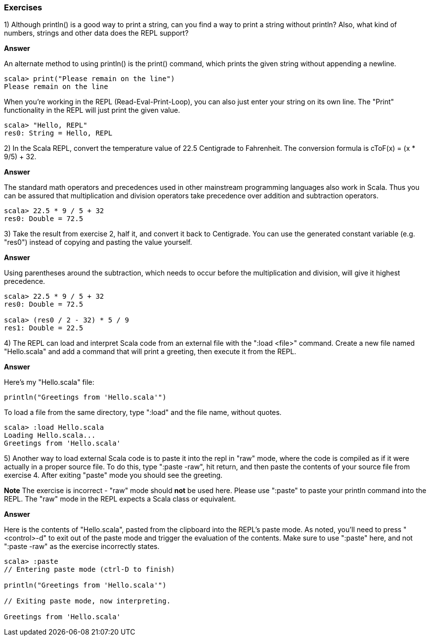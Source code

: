 

=== Exercises

1) Although +println()+ is a good way to print a string, can you find a way to print a string without +println+? Also, what kind of numbers, strings and other data does the REPL support?

*Answer*

An alternate method to using +println()+ is the +print()+ command, which prints the given string without appending a newline. 

[source,scala]
-------------------------------------------------------------------------------
scala> print("Please remain on the line")
Please remain on the line
-------------------------------------------------------------------------------

When you're working in the REPL (Read-Eval-Print-Loop), you can also just enter your string on its own line. The "Print" functionality in the REPL will just print the given value.

[source,scala]
-------------------------------------------------------------------------------
scala> "Hello, REPL"
res0: String = Hello, REPL
-------------------------------------------------------------------------------


2) In the Scala REPL, convert the temperature value of 22.5 Centigrade to Fahrenheit. The conversion formula is cToF(x) = (x * 9/5) + 32.

*Answer*

The standard math operators and precedences used in other mainstream programming languages also work in Scala. Thus you can be assured that multiplication and division operators take precedence over addition and subtraction operators.

[source,scala]
-------------------------------------------------------------------------------
scala> 22.5 * 9 / 5 + 32
res0: Double = 72.5
-------------------------------------------------------------------------------


3) Take the result from exercise 2, half it, and convert it back to Centigrade. You can use the generated constant variable (e.g. "res0") instead of copying and pasting the value yourself.

*Answer*

Using parentheses around the subtraction, which needs to occur before the multiplication and division, will give it highest precedence. 

[source,scala]
-------------------------------------------------------------------------------
scala> 22.5 * 9 / 5 + 32
res0: Double = 72.5

scala> (res0 / 2 - 32) * 5 / 9
res1: Double = 22.5
-------------------------------------------------------------------------------


4) The REPL can load and interpret Scala code from an external file with the ":load <file>" command. Create a new file named "Hello.scala" and add a command that will print a greeting, then execute it from the REPL.

*Answer*

Here's my "Hello.scala" file:

[source,scala]
-------------------------------------------------------------------------------
println("Greetings from 'Hello.scala'")
-------------------------------------------------------------------------------

To load a file from the same directory, type ":load" and the file name, without quotes.

[source,scala]
-------------------------------------------------------------------------------
scala> :load Hello.scala
Loading Hello.scala...
Greetings from 'Hello.scala'
-------------------------------------------------------------------------------


5) Another way to load external Scala code is to paste it into the repl in "raw" mode, where the code is compiled as if it were actually in a proper source file. To do this, type ":paste -raw", hit return, and then paste the contents of your source file from exercise 4. After exiting "paste" mode you should see the greeting.

*Note* The exercise is incorrect - "raw" mode should *not* be used here. Please use ":paste" to paste your +println+ command into the REPL. The "raw" mode in the REPL expects a Scala class or equivalent.

*Answer*

Here is the contents of "Hello.scala", pasted from the clipboard into the REPL's paste mode. As noted, you'll need to press "<control>-d" to exit out of the paste mode and trigger the evaluation of the contents. Make sure to use ":paste" here, and not ":paste -raw" as the exercise incorrectly states.

[source,scala]
-------------------------------------------------------------------------------
scala> :paste
// Entering paste mode (ctrl-D to finish)

println("Greetings from 'Hello.scala'")

// Exiting paste mode, now interpreting.

Greetings from 'Hello.scala'
-------------------------------------------------------------------------------




